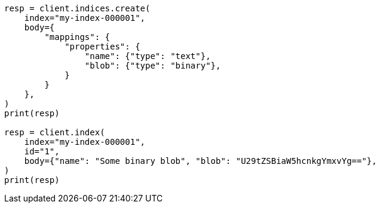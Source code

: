 // mapping/types/binary.asciidoc:12

[source, python]
----
resp = client.indices.create(
    index="my-index-000001",
    body={
        "mappings": {
            "properties": {
                "name": {"type": "text"},
                "blob": {"type": "binary"},
            }
        }
    },
)
print(resp)

resp = client.index(
    index="my-index-000001",
    id="1",
    body={"name": "Some binary blob", "blob": "U29tZSBiaW5hcnkgYmxvYg=="},
)
print(resp)
----
